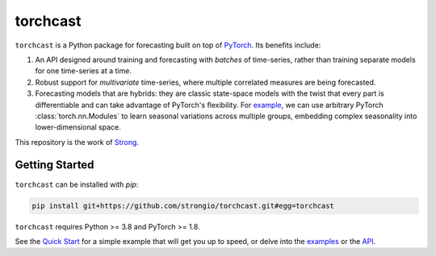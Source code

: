 torchcast
==========

``torchcast`` is a Python package for forecasting built on top of `PyTorch <http://pytorch.org>`_. Its benefits include:

1. An API designed around training and forecasting with *batches* of time-series, rather than training separate models for one time-series at a time.
2. Robust support for *multivariate* time-series, where multiple correlated measures are being forecasted.
3. Forecasting models that are hybrids: they are classic state-space models with the twist that every part is differentiable and can take advantage of PyTorch's flexibility. For `example <https://docs.strong.io/torchcast/examples/electricity.html#Training-our-Hybrid-Forecasting-Model>`_, we can use arbitrary PyTorch :class:`torch.nn.Modules` to learn seasonal variations across multiple groups, embedding complex seasonality into lower-dimensional space.

This repository is the work of `Strong <https://www.strong.io/>`_.

.. image:: docs/examples_air_quality_6_2.png

Getting Started
---------------

``torchcast`` can be installed with `pip`:

.. code-block:: bash

    pip install git+https://github.com/strongio/torchcast.git#egg=torchcast

``torchcast`` requires Python >= 3.8 and PyTorch >= 1.8.

See the `Quick Start <https://docs.strong.io/torchcast/quick_start.html>`_ for a simple example that will get you up to speed, or delve into the `examples <https://docs.strong.io/torchcast/examples/examples.html>`_ or the `API <https://docs.strong.io/torchcast/api/api.html>`_.
